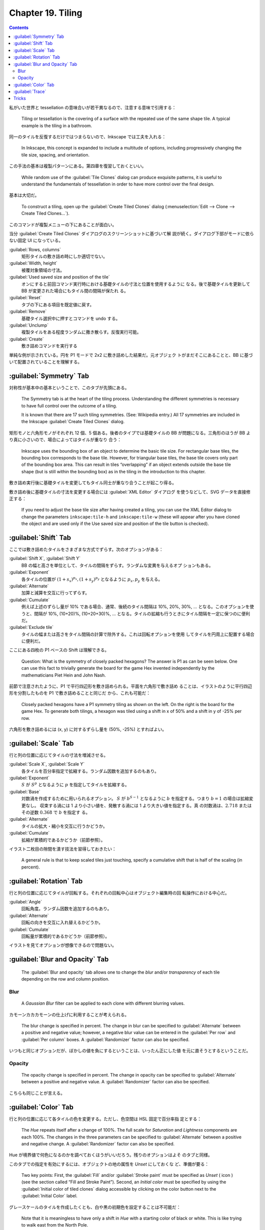 ======================================================================
Chapter 19. Tiling
======================================================================

.. contents::

私がいた世界と tessellation の意味合いが若干異なるので、注意する意味で引用する：

   Tiling or tessellation is the covering of a surface with the repeated use of
   the same shape tile. A typical example is the tiling in a bathroom.

同一のタイルを反復するだけではつまらないので、Inkscape では工夫を入れる：

   In Inkscape, this concept is expanded to include a multitude of options,
   including progressively changing the tile size, spacing, and orientation.

この手法の基本は複製パターンにある。第四章を復習しておくといい。

   While random use of the :guilabel:`Tile Clones` dialog can produce exquisite
   patterns, it is useful to understand the fundamentals of tessellation in
   order to have more control over the final design.

基本は大切だ。

   To construct a tiling, open up the :guilabel:`Create Tiled Clones` dialog
   (:menuselection:`Edit --> Clone --> Create Tiled Clones...`).

このコマンドが複製メニューの下にあることが面白い。

当分 :guilabel:`Create Tiled Clones` ダイアログのスクリーンショットに基づいて解
説が続く。ダイアログ下部がモードに依らない固定 UI になっている。

:guilabel:`Rows, columns`
   矩形タイルの敷き詰め時にしか適切でない。
:guilabel:`Width, height`
   被覆対象領域の寸法。
:guilabel:`Used saved size and position of the tile`
   オンにすると前回コマンド実行時における基礎タイルの寸法と位置を使用するように
   なる。後で基礎タイルを更新して BB が変更された場合にもタイル間の間隔が保たれ
   る。
:guilabel:`Reset`
   タブの下にある項目を既定値に戻す。
:guilabel:`Remove`
   基礎タイル選択中に押すとコマンドを undo する。
:guilabel:`Unclump`
   複製タイルをある程度ランダムに撒き散らす。反復実行可能。
:guilabel:`Create`
   敷き詰めコマンドを実行する

単純な例が示されている。円を P1 モードで 2x2 に敷き詰めした結果だ。元オブジェク
トがまだそこにあることと、BB に基づいて配置されていることを理解する。

:guilabel:`Symmetry` Tab
======================================================================

対称性が基本中の基本ということで、このタブが先頭にある。

   The Symmetry tab is at the heart of the tiling process. Understanding the
   different symmetries is necessary to have full control over the outcome of a
   tiling.

   It is known that there are 17 such tiling symmetries. (See: Wikipedia entry.)
   All 17 symmetries are included in the Inkscape :guilabel:`Create Tiled
   Clones` dialog.

矩形モノと六角形モノがそれぞれ 12 個、5 個ある。後者のタイプでは基礎タイルの BB
が問題になる。三角形のほうが BB より真に小さいので、場合によってはタイルが重なり
合う：

   Inkscape uses the bounding box of an object to determine the basic tile size.
   For rectangular base tiles, the bounding box corresponds to the base tile.
   However, for triangular base tiles, the base tile covers only part of the
   bounding box area. This can result in tiles “overlapping” if an object
   extends outside the base tile shape (but is still within the bounding box) as
   in the tiling in the introduction to this chapter.

敷き詰め実行後に基礎タイルを変更してもタイル同士が重なり合うことが起こり得る。

敷き詰め後に基礎タイルの寸法を変更する場合には :guilabel:`XML Editor` ダイアログ
を使うなどして、SVG データを直接修正する：

   If you need to adjust the base tile size after having created a tiling, you
   can use the XML Editor dialog to change the parameters ``inkscape:tile-h``
   and ``inkscape:tile-w`` (these will appear after you have cloned the object
   and are used only if the Use saved size and position of the tile button is
   checked).

:guilabel:`Shift` Tab
======================================================================

ここでは敷き詰めたタイルをさまざまな方式でずらす。次のオプションがある：

:guilabel:`Shift X`, :guilabel:`Shift Y`
   BB の幅と高さを単位として、タイルの間隔をずらす。ランダムな変異を与えるオプ
   ションもある。
:guilabel:`Exponent`
   各タイルの位置が :math:`{(1 + s_x)^{p_x},}{(1 + s_y)^{p_y}}` となるように
   :math:`p_x, p_y` を与える。
:guilabel:`Alternate`
   加算と減算を交互に行ってずらす。
:guilabel:`Cumulate`
   例えば上述のずらし量が 10% である場合、通常、後続のタイル間隔は 10%, 20%,
   30%, ... となる。このオプションを使うと、間隔が 10%, (10+20)%, (10+20+30)%,
   ... となる。タイルの拡縮も行うときにタイル間隔を一定に保つのに便利だ。
:guilabel:`Exclude tile`
   タイルの幅または高さをタイル間隔の計算で除外する。これは回転オプションを使用
   してタイルを円周上に配置する場合に便利だ。

ここにある四枚の P1 ベースの Shift は理解できる。

   Question: What is the symmetry of closely packed hexagons? The answer is P1
   as can be seen below. One can use this fact to trivially generate the board
   for the game Hex invented independently by the mathematicians Piet Hein and
   John Nash.

前節で注意されたように、P1 で平行四辺形を敷き詰められる。平面を六角形で敷き詰め
ることは、イラストのように平行四辺形を分割したものを P1 で敷き詰めることと同じだ
から、これも可能だ：

   Closely packed hexagons have a P1 symmetry tiling as shown on the left. On
   the right is the board for the game Hex. To generate both tilings, a hexagon
   was tiled using a shift in x of 50% and a shift in y of -25% per row.

六角形を敷き詰めるには (x, y) に対するずらし量を (50%, -25%) とすればよい。

:guilabel:`Scale` Tab
======================================================================

行と列の位置に応じてタイルの寸法を増減させる。

:guilabel:`Scale X`, :guilabel:`Scale Y`
   各タイルを百分率指定で拡縮する。ランダム因数を追加するのもあり。
:guilabel:`Exponent`
   :math:`S` が :math:`S^p` となるように :math:`p` を指定してタイルを拡縮する。
:guilabel:`Base`
   対数渦を作成するために用いられるオプション。
   :math:`S` が :math:`b^{S-1}` となるように :math:`b` を指定する。つまり
   :math:`{b = 1}` の場合は拡縮変更なし。
   収束する渦には 1 より小さい値を、発散する渦には 1 より大きい値を指定する。真
   の対数渦は、:math:`2.718` またはその逆数 :math:`0.368` で :math:`b` を指定す
   る。
:guilabel:`Alternate`
   タイルの拡大・縮小を交互に行うかどうか。
:guilabel:`Cumulate`
   拡縮が累積的であるかどうか（前節参照）。

イラスト二枚目の隙間を潰す技法を習得しておきたい：

   A general rule is that to keep scaled tiles just touching, specify a
   cumulative shift that is half of the scaling (in percent).

:guilabel:`Rotation` Tab
======================================================================

行と列の位置に応じてタイルが回転する。それぞれの回転中心はオブジェクト編集時の回
転操作における中心だ。

:guilabel:`Angle`
   回転角度。ランダム因数を追加するのもあり。
:guilabel:`Alternate`
   回転の向きを交互に入れ替えるかどうか。
:guilabel:`Cumulate`
   回転量が累積的であるかどうか（前節参照）。

イラストを見てオプションが想像できるので問題ない。

:guilabel:`Blur and Opacity` Tab
======================================================================

   The :guilabel:`Blur and opacity` tab allows one to change the *blur* and/or
   *transparency* of each tile depending on the row and column position.

Blur
----------------------------------------------------------------------

   A *Gaussian Blur* filter can be applied to each clone with different blurring
   values.

カモーンカカカモーンの仕上げに利用することが考えられる。

   The blur change is specified in percent. The change in blur can be specified
   to :guilabel:`Alternate` between a positive and negative value; however, a
   negative blur value can be entered in the :guilabel:`Per row` and
   :guilabel:`Per column` boxes. A :guilabel:`Randomizer` factor can also be
   specified.

いつもと同じオプションだが、ぼかしの値を負にするということは、いったん正にした値
を元に直そうとするということだ。

Opacity
----------------------------------------------------------------------

   The opacity change is specified in percent. The change in opacity can be
   specified to :guilabel:`Alternate` between a positive and negative value. A
   :guilabel:`Randomizer` factor can also be specified.

こちらも同じことが言える。

:guilabel:`Color` Tab
======================================================================

行と列の位置に応じて各タイルの色を変更する。ただし、色空間は HSL 固定で百分率指
定とする：

   The *Hue* repeats itself after a change of 100%. The full scale for
   *Saturation* and *Lightness* components are each 100%. The changes in the
   three parameters can be specified to :guilabel:`Alternate` between a positive
   and negative change. A :guilabel:`Randomizer` factor can also be specified.

Hue が境界値で何色になるのかを調べておくほうがいいだろう。残りのオプションはよそ
のタブと同様。

このタブでの指定を有効にするには、オブジェクトの地の属性を *Unset* にしておくな
ど、準備が要る：

   Two key points: First, the :guilabel:`Fill` and/or :guilabel:`Stroke paint`
   must be specified as *Unset* ( icon ) (see the section called “Fill and
   Stroke Paint”). Second, an *Initial color* must be specified by using the
   :guilabel:`Initial color of tiled clones` dialog accessible by clicking on
   the color button next to the :guilabel:`Initial Color` label.

グレースケールのタイルを作成したくとも、白や黒の初期色を設定することは不可能だ：

   Note that it is meaningless to have only a shift in *Hue* with a starting
   color of black or white. This is like trying to walk east from the North
   Pole.

:guilabel:`Trace`
======================================================================

最後のタブだ。これまでのタブではタイルの描画属性を行と列の番号で決定するのが基本
的だったが、このモードはタイルの場所にあるオブジェクトやビットマップの描画属性が
決定する：

   The :guilabel:`Trace` tab allows one to set the color, size, and transparency
   of the tiles by the color or transparency of the objects (including bitmaps)
   that are placed under the location of the tiling. To enable this feature, the
   :guilabel:`Trace the drawing under the tiles` box must be checked.

このタブは三区画ある。

1. :guilabel:`Pick from the drawing`
2. :guilabel:`Tweak the picked value`
3. :guilabel:`Apply the value to the clones`

区画 1 では下絵の属性を指定する。色の場合には HSL または RGB から成分指定方式を
選択できる。

区画 2 では入力値を補正する：

   One can specify a Gamma correction or add a randomization factor to the
   input. One can also invert the input.

区画 3 ではタイルのどの属性に影響を与えるかを指定する：

   Options include *Presence* (the probability that a given tile will be drawn),
   color, size, and opacity.

色変更については :guilabel:`Color` タブと同じ理由で *Unset* 属性が要る。

   The color will only be changed for regions of the base tile that have *Unset*
   fill.

み変更される。

最後の虹背景のデモでは、アルファー値が放射グラデーションで定義されていることに注
意して観察すること：

   The inside of the rainbow is defined as a white gradient stop with zero
   *Alpha*. The last outside stop is defined with a red color and with zero
   *Alpha*. For most figures, a star inside an unfilled rectangle is used as the
   base tile. The star has been given an *Unset* fill when color is selected in
   the output.

Tricks
======================================================================

これまで見てきたデモはタイルを縦横に配列するものが多かったが、円環状にも渦巻状に
も配列することも可能だ：

   To put a tile along an arc use the P1 symmetry with one row of tiles. Check
   the :guilabel:`Exclude` tile box. The *Rotation center* is used as the center
   of rotation.

最初の二つのデモは EU 旗で見たデザインと似ているようだが、☆の姿勢が異なる：

   The base tile is drawn on the left, showing the *Rotation center* of the tile.
   On the right is after a P1 tiling with a per column shift removed by checking
   the :guilabel:`Exclude` tile box and with a rotation of 60%.

   The next figure shows how 12 stars can be put in a circle. This would have
   been an alternative way of placing the stars in the European Union flag if
   the stars did not need to be placed with one of their points straight up.

同じ技法を用いて螺旋曲線上にオブジェクトを配列することが可能だ。螺旋曲線なので、
数値の指定をそれらしくしないと不格好になることに注意する：

   Stars on a logarithmic spiral. The tile size is increased by 2.5% with
   :guilabel:`Base` set to 2.7. Each tile is rotated 20°.

   Stars on a logarithmic spiral. The tile size is increased by 2.5% with
   :guilabel:`Base` set to 2.7. Each tile is rotated 20°. The per column shift
   has been set to 60% (with the :guilabel:`Exclude` tile box checked).

VJ GYO 的なデザインの解説を読んでいく。

   A “P1 symmetry” tiling. 8 rows, 21 columns. *Rotation* of −11.5° per row and
   20.6° per column, *Scale* of 39.3% per row and 24.2% per column with a
   :guilabel:`Base` of 2.7 for both *x* and *y*. The pattern matches that for a
   pine cone with 8 rows in one direction and 13 in the other.

   For the mathematicians: note that 13 times the per column scaling is equal to
   8 times the per row scaling and that 13 times the per column rotation minus 8
   times the per row rotation is equal to 360°. This is due to the constraint
   that the 14th star in the first row is the same as the 9th star in the first
   column.

8 行 21 列の敷き詰め。行方向でも列方向でも回転および縮小がかかる。最初から数えて
9 番目のタイルが二行目の最初のタイルに相当するように角度を調整しているようだ。

   A circle tiled on an arc. The red circle with the Rotation center moved off
   center was the source tile.

これはノーヒントで再現したい。
